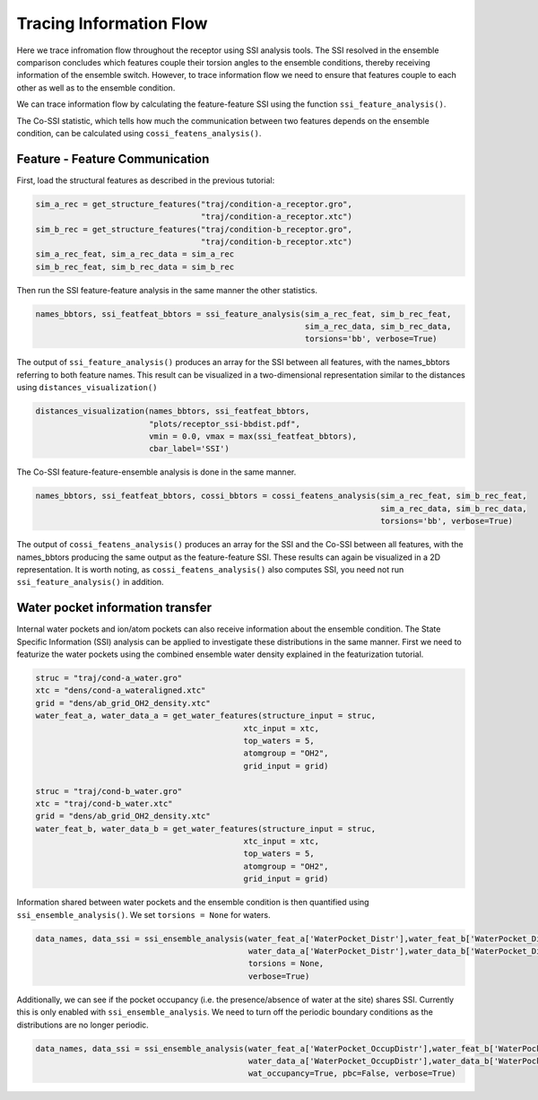 Tracing Information Flow
========================

Here we trace infromation flow throughout the receptor using SSI analysis tools. 
The SSI resolved in the ensemble comparison concludes which features couple their
torsion angles to the ensemble conditions, thereby receiving information of the ensemble switch. 
However, to trace information flow we need to ensure that features couple to 
each other as well as to the ensemble condition.

We can trace information flow by calculating the feature-feature SSI using 
the function ``ssi_feature_analysis()``.

The Co-SSI statistic, which tells how much the communication between two features 
depends on the ensemble condition, can be calculated using ``cossi_featens_analysis()``.

Feature - Feature Communication
-------------------------------
First, load the structural features as described in the previous tutorial:

.. code:: python

    sim_a_rec = get_structure_features("traj/condition-a_receptor.gro", 
                                       "traj/condition-a_receptor.xtc")
    sim_b_rec = get_structure_features("traj/condition-b_receptor.gro",
                                       "traj/condition-b_receptor.xtc")
    sim_a_rec_feat, sim_a_rec_data = sim_a_rec
    sim_b_rec_feat, sim_b_rec_data = sim_b_rec


Then run the SSI feature-feature analysis in the same manner the other statistics.


.. code:: python

    names_bbtors, ssi_featfeat_bbtors = ssi_feature_analysis(sim_a_rec_feat, sim_b_rec_feat,
                                                             sim_a_rec_data, sim_b_rec_data,
                                                             torsions='bb', verbose=True)
                                             
The output of ``ssi_feature_analysis()`` produces an array for the SSI between
all features, with the names_bbtors referring to both feature names. This result 
can be visualized in a two-dimensional representation similar to the distances 
using ``distances_visualization()``

.. code:: python

    distances_visualization(names_bbtors, ssi_featfeat_bbtors,
                            "plots/receptor_ssi-bbdist.pdf",
                            vmin = 0.0, vmax = max(ssi_featfeat_bbtors),
                            cbar_label='SSI')

The Co-SSI feature-feature-ensemble analysis is done in the same manner. 

.. code:: python

    names_bbtors, ssi_featfeat_bbtors, cossi_bbtors = cossi_featens_analysis(sim_a_rec_feat, sim_b_rec_feat,
                                                                             sim_a_rec_data, sim_b_rec_data,
                                                                             torsions='bb', verbose=True)
                                             
The output of ``cossi_featens_analysis()`` produces an array for the SSI and the 
Co-SSI between all features, with the names_bbtors producing the same output as 
the feature-feature SSI. These results can again be visualized in a 2D representation. 
It is worth noting, as ``cossi_featens_analysis()`` also computes SSI, you need not 
run ``ssi_feature_analysis()`` in addition.

Water pocket information transfer
---------------------------------

Internal water pockets and ion/atom pockets can also receive information about 
the ensemble condition. The State Specific Information (SSI) analysis can be 
applied to investigate these distributions in the same manner. First we need 
to featurize the water pockets using the combined ensemble water density explained 
in the featurization tutorial. 

.. code:: python

    struc = "traj/cond-a_water.gro"
    xtc = "dens/cond-a_wateraligned.xtc"
    grid = "dens/ab_grid_OH2_density.xtc"
    water_feat_a, water_data_a = get_water_features(structure_input = struc, 
                                                xtc_input = xtc,
                                                top_waters = 5,
                                                atomgroup = "OH2",
                                                grid_input = grid)

    struc = "traj/cond-b_water.gro"
    xtc = "traj/cond-b_water.xtc"
    grid = "dens/ab_grid_OH2_density.xtc"
    water_feat_b, water_data_b = get_water_features(structure_input = struc, 
                                                xtc_input = xtc,
                                                top_waters = 5,
                                                atomgroup = "OH2",
                                                grid_input = grid)
                                                
    
Information shared between water pockets and the ensemble condition is then 
quantified using ``ssi_ensemble_analysis()``. We set ``torsions = None`` for 
waters. 

.. code:: python

    data_names, data_ssi = ssi_ensemble_analysis(water_feat_a['WaterPocket_Distr'],water_feat_b['WaterPocket_Distr'],
                                                 water_data_a['WaterPocket_Distr'],water_data_b['WaterPocket_Distr'], 
                                                 torsions = None,
                                                 verbose=True)                                                
 

Additionally, we can see if the pocket occupancy (i.e. the presence/absence of 
water at the site) shares SSI. Currently this is only enabled with 
``ssi_ensemble_analysis``. We need to turn off the periodic boundary conditions
as the distributions are no longer periodic.

.. code:: python

    data_names, data_ssi = ssi_ensemble_analysis(water_feat_a['WaterPocket_OccupDistr'],water_feat_b['WaterPocket_OccupDistr'],
                                                 water_data_a['WaterPocket_OccupDistr'],water_data_b['WaterPocket_OccupDistr'],
                                                 wat_occupancy=True, pbc=False, verbose=True)











